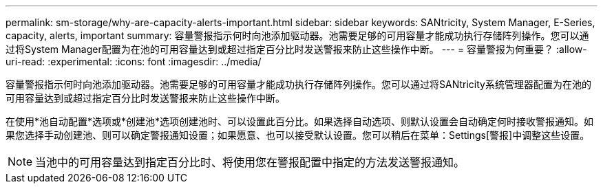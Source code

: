 ---
permalink: sm-storage/why-are-capacity-alerts-important.html 
sidebar: sidebar 
keywords: SANtricity, System Manager, E-Series, capacity, alerts, important 
summary: 容量警报指示何时向池添加驱动器。池需要足够的可用容量才能成功执行存储阵列操作。您可以通过将System Manager配置为在池的可用容量达到或超过指定百分比时发送警报来防止这些操作中断。 
---
= 容量警报为何重要？
:allow-uri-read: 
:experimental: 
:icons: font
:imagesdir: ../media/


[role="lead"]
容量警报指示何时向池添加驱动器。池需要足够的可用容量才能成功执行存储阵列操作。您可以通过将SANtricity系统管理器配置为在池的可用容量达到或超过指定百分比时发送警报来防止这些操作中断。

在使用*池自动配置*选项或*创建池*选项创建池时、可以设置此百分比。如果选择自动选项、则默认设置会自动确定何时接收警报通知。如果您选择手动创建池、则可以确定警报通知设置；如果愿意、也可以接受默认设置。您可以稍后在菜单：Settings[警报]中调整这些设置。

[NOTE]
====
当池中的可用容量达到指定百分比时、将使用您在警报配置中指定的方法发送警报通知。

====